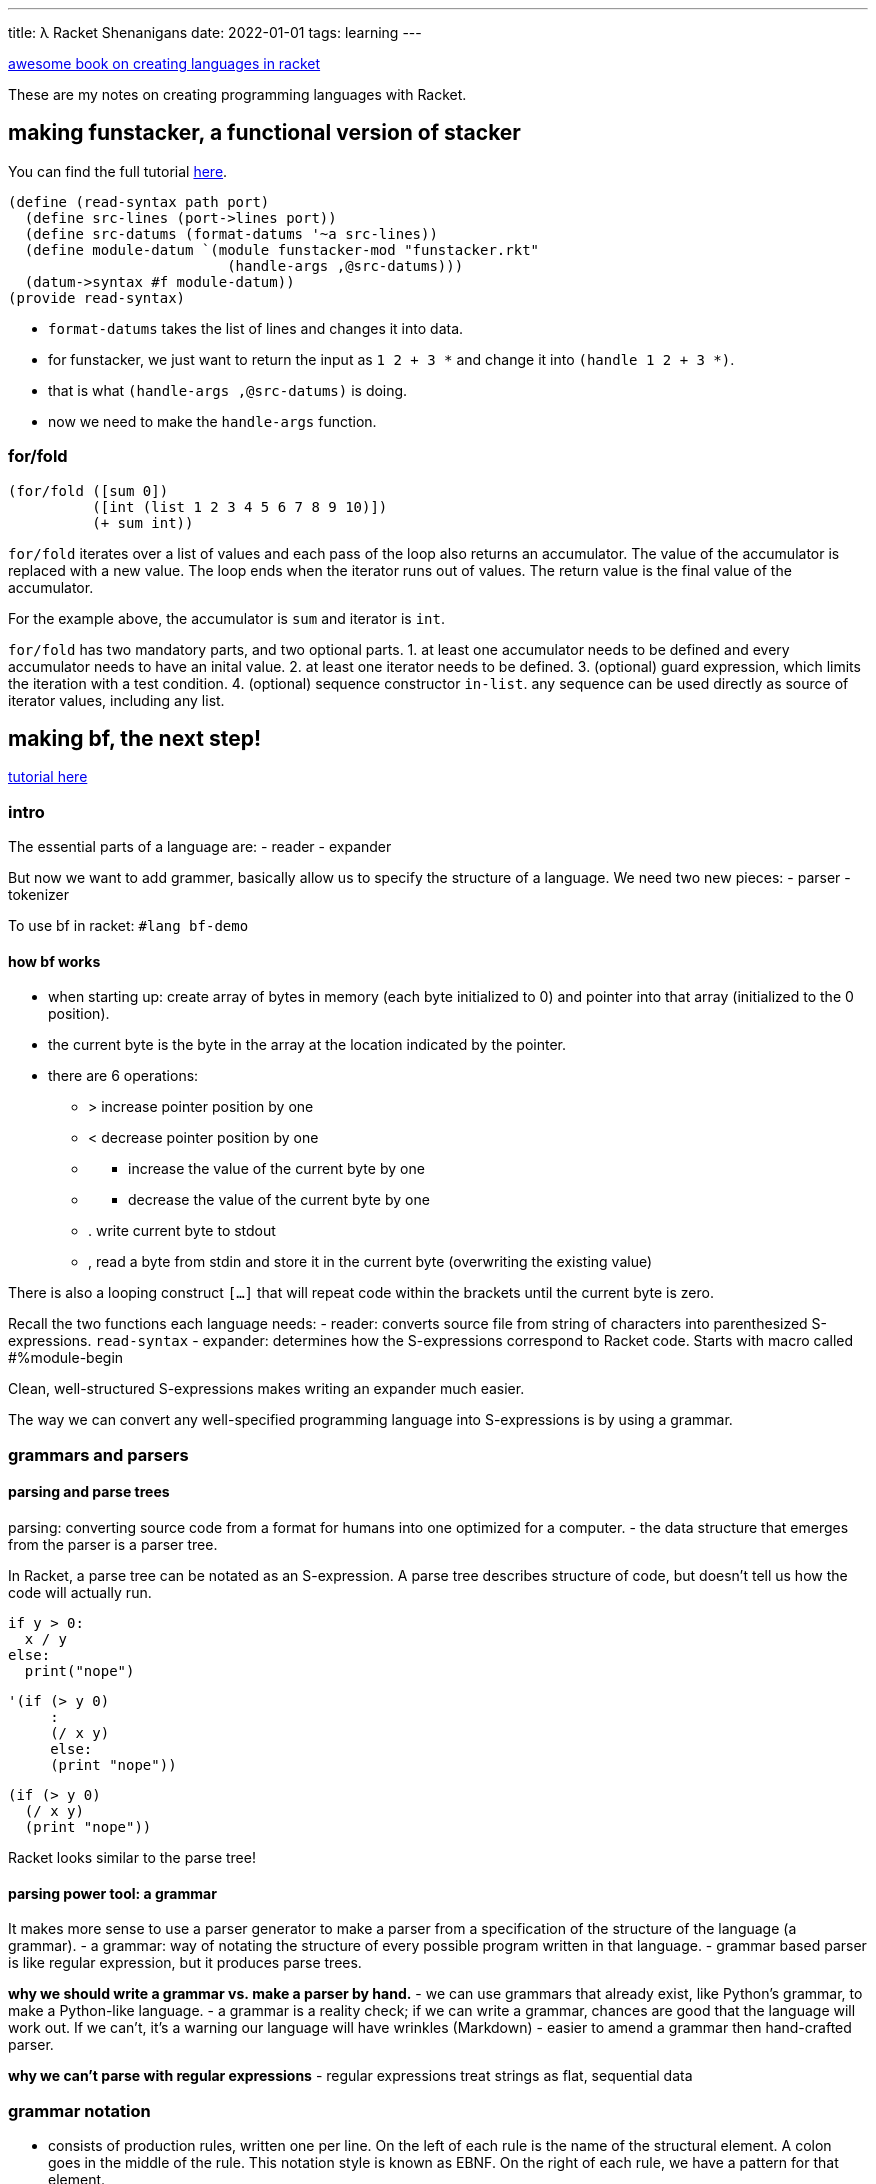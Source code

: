 ---
title: λ Racket Shenanigans
date: 2022-01-01
tags: learning
---

:source-highlighter: highlight.js

https://beautifulracket.com/stacker/recap.html[awesome book on creating
languages in racket]

These are my notes on creating programming languages with Racket.

== making funstacker, a functional version of stacker

You can find the full tutorial
https://beautifulracket.com/funstacker/[here].

[source,scheme]
----
(define (read-syntax path port)
  (define src-lines (port->lines port))
  (define src-datums (format-datums '~a src-lines))
  (define module-datum `(module funstacker-mod "funstacker.rkt"
                          (handle-args ,@src-datums)))
  (datum->syntax #f module-datum))
(provide read-syntax)
----

* `format-datums` takes the list of lines and changes it into data.
* for funstacker, we just want to return the input as `1 2 + 3 *` and
change it into `(handle 1 2 + 3 *)`.
* that is what `(handle-args ,@src-datums)` is doing.
* now we need to make the `handle-args` function.

=== for/fold

[source,scheme]
----
(for/fold ([sum 0])
          ([int (list 1 2 3 4 5 6 7 8 9 10)])
          (+ sum int))
----

`for/fold` iterates over a list of values and each pass of the loop also
returns an accumulator. The value of the accumulator is replaced with a
new value. The loop ends when the iterator runs out of values. The
return value is the final value of the accumulator.

For the example above, the accumulator is `sum` and iterator is `int`.

`for/fold` has two mandatory parts, and two optional parts. 1. at least
one accumulator needs to be defined and every accumulator needs to have
an inital value. 2. at least one iterator needs to be defined. 3.
(optional) guard expression, which limits the iteration with a test
condition. 4. (optional) sequence constructor `in-list`. any sequence
can be used directly as source of iterator values, including any list.

== making bf, the next step!

https://beautifulracket.com/bf/[tutorial here]

=== intro

The essential parts of a language are: - reader - expander

But now we want to add grammer, basically allow us to specify the
structure of a language. We need two new pieces: - parser - tokenizer

To use bf in racket: `#lang bf-demo`

==== how bf works

* when starting up: create array of bytes in memory (each byte
initialized to 0) and pointer into that array (initialized to the 0
position).
* the current byte is the byte in the array at the location indicated by
the pointer.
* there are 6 operations:
** > increase pointer position by one
** < decrease pointer position by one
** {blank}
*** increase the value of the current byte by one
** {blank}
*** decrease the value of the current byte by one
** . write current byte to stdout
** , read a byte from stdin and store it in the current byte
(overwriting the existing value)

There is also a looping construct `[...]` that will repeat code within
the brackets until the current byte is zero.

Recall the two functions each language needs: - reader: converts source
file from string of characters into parenthesized S-expressions.
`read-syntax` - expander: determines how the S-expressions correspond to
Racket code. Starts with macro called #%module-begin

Clean, well-structured S-expressions makes writing an expander much
easier.

The way we can convert any well-specified programming language into
S-expressions is by using a grammar.

=== grammars and parsers

==== parsing and parse trees

parsing: converting source code from a format for humans into one
optimized for a computer. - the data structure that emerges from the
parser is a parser tree.

In Racket, a parse tree can be notated as an S-expression. A parse tree
describes structure of code, but doesn’t tell us how the code will
actually run.

[source,python]
----
if y > 0:
  x / y
else:
  print("nope")
----

[source,scheme]
----
'(if (> y 0)
     :
     (/ x y)
     else:
     (print "nope"))
----

[source,scheme]
----
(if (> y 0)
  (/ x y)
  (print "nope"))
----

Racket looks similar to the parse tree!

==== parsing power tool: a grammar

It makes more sense to use a parser generator to make a parser from a
specification of the structure of the language (a grammar). - a grammar:
way of notating the structure of every possible program written in that
language. - grammar based parser is like regular expression, but it
produces parse trees.

*why we should write a grammar vs. make a parser by hand.* - we can use
grammars that already exist, like Python’s grammar, to make a
Python-like language. - a grammar is a reality check; if we can write a
grammar, chances are good that the language will work out. If we can’t,
it’s a warning our language will have wrinkles (Markdown) - easier to
amend a grammar then hand-crafted parser.

*why we can’t parse with regular expressions* - regular expressions
treat strings as flat, sequential data

=== grammar notation

* consists of production rules, written one per line. On the left of
each rule is the name of the structural element. A colon goes in the
middle of the rule. This notation style is known as EBNF. On the right
of each rule, we have a pattern for that element.
* the right side can include: literal strings, classes of strings, names
of other production rules. Multiple possibilities are separated by |

==== applying a grammar

* parser takes string of source code
* starting with first production rule, parser tries to match source code
to pattern on the right.
* if the pattern contains names of other rules of grammar, parser
recursively tries to match those rules, again using patterns on the
right.

This process continues until one of two things: - the parser decomposes
source code into something that can’t be further decomposed ->
terminals. A parse tree is returned (the leaves of a parse tree are
always terminals) - the parser can’t find any way to decompose source
code into terminals; parse fails. It’s trial and error (parser could try
lots of unsuccessful paths)

### ambiguous grammars - you could write a grammar that can produce more
than one valid parse tree for the same string - but you should avoid
this

==== groups and multiples in patterns

a grammar for stacker

....
stacker-program : "\n"* instruction ("\n"+ instruction)*
instruction     : integer | func
integer         : ["-"] digit+
digit           : "0" | "1" | "2" | "3" | "4"
                | "5" | "6" | "7" | "8" | "9"
func            : "+" | "*"
....

* parenthesizes create subsequences.
* * means zero or more
* + means match one or more of the preceding item
* [] means zero or 1 of the enclosed item

....
4
8
+
3
*
....

....
'(stacker-program
  (instruction (integer (digit "4")))
  "\n"
  (instruction (integer (digit "8")))
  "\n"
  (instruction (func "+"))
  "\n"
  (instruction (integer (digit "3")))
  "\n"
  (instruction (func "*")))
....

notes about how the parse tree lines up with the grammar: - each node in
parse tree corresponds to production rule, starting with name of rule
followed by elements that matched the pattern for that rule - rules that
rely on other rules leads to nesting. - every character that appeared in
original source string appears in parse tree.

=== the parser

* bf is just a list of operations and loops
** so the first line means: either `bf-op` or `bf-loop` and zero or more
of
* now define bf-op and bf-loop

....
bf-program: (bf-op | bf-loop)* 
bf-op: ">" | "<" | "+" | "-" | "." | "," 
bf-loop: "[" (bf-op | bf-loop)* "]"
....

and that’s the grammar for bf! There are other ways to define the
grammar but this is the easiest because `bf-program` only appears ones
and it is the least number of rules.

==== converting a grammar to a parser

* we will use a parser-generating language called `brag` that takes a
list of production rules and turns those into a working parser.

=== the tokenizer

* source string is converted to tokens
* tokenizer sits between source string and parser
* a tokenizer is optional: if we don’t use a tokenizer, then every
character that appears in the source code counts as a token.

Some tasks that are easily handled by the tokenizer? - meaningless
strings in source code can be removed - strings that represent a value
can be labeled with a generic token type - strings that should be
handled literally can just pass through

Downside to a tokenizer - substrings removed (like comments) are
invisible to the parser. - tokens are indivisible; once we fuse a
substring into a token, it can’t be decomposed further by the parser.
big tokens can be convenient because they reduce complexity, but they
also reduce flexibility.

==== designing the bf tokenizer

The bf grammar omits one detail: that any characters besides the eight
used should be ignored. - the bf tokenizer is simple: pass through eight
characters intact and toss out everything else

==== writing a reader with a tokenizer

* instead of manually reading in strings of code from port, pass port to
make tokenizer, which returns function that reads characters from port
and generates tokens
** make-tokenizer creates and returns a function next-token that parser
calls repeatedly to retrieve new tokens
* use those tokens with parse, to make parse-tree
* create `module-datum` and put `parse-tree` inside
* finally use `datum->syntax` to package code as syntax object

tokenizing rules - helper function: lexer - each branch of lexer
represent a rule: right side of token-creating expression, left side is
pattern - each time `next-token` is called, `bf-lexer` will read as many
characters from port as possible while still matching a rule pattern
(greedy matching). - right side of rule with convert matched characters
into token, which is returned

[source,scheme]
----
(require brag/support) ;; we need to so we can get lexer
(define (make-tokenizer port)
  (define (next-token)
    (define bf-lexer
      (lexer
       [(char-set "><-.,+[]") lexeme] ; matches to one of our eight characters; we pass to lexeme (that thing we just matched)
       [any-char (next-token)])) ; think of else as else branch; we call next-token, basically skipping to the next available token
    (bf-lexer port))  
  next-token)
----

* at the end, an `eof` is emitted, the lexer emits an `eof`

=== making the expander: an imperative expander

* grammar tells us how many macros or functions we need
* we need to handle three types of parse nodes: `bf-program`, `bf-op`,
`bf-loop`

Why grammar is awesome 1. each production rule in the grammar will have
a corresponding macro/function in the expander. 2. the name of the
production rule is the name of the macro/function 3. the pattern of the
production rule describes possible input to its corresponding macro or
function.

Choosing function vs macro: use function where we can, a macro where we
must - simple (return its args in a list or print them) -> use function
- rearrange code in a way that a function can’t -> macro

`+[>]` will be parsed into:

....
(bf-program (bf-op "+") (bf-loop "[" (bf-op ">") "]"))
....

our expander goes as follows: - call `bf-program` macro with two input
arguments: - `(bf-op "+")` - `(bf-loop "[" (bf-op ">") "]")` - call
`bf-op` macro with one input: - ``+'' - call `bf-loop` macro with three
input arguments: - ``[” - ”]'' - `(bf-op ">")` - call the `bf-op` macro
with one input argument: - ``>''

==== from grammar to syntax pattern

* syntax pattern is like a regular expression

`bf-program` macro: `bf-program: (bf-op | bf-loop)*`

[source,scheme]
----
(bf-program OP-OR-LOOP-ARG ...)
----

* `bf-program` denotes literal identifier in the code, and is name of
macro. every element of a `define-macro` syntax pattern matches
literally
* unless it’s in all caps.
** pattern variable: can catch everything
* the …, similar to * quantifier. used after a pattern variable, the …
gathers al arguments that follow. can also match 0 arguments.

Return value of a macro is a syntax template. - we return a void, which
discards the arguments. - `define-macro-cases` it’s like a cond

=== a functional expander

We have two goals - avoid keeping state - avoid mutation

Tricky because bf by nature is imperative

* in funstacker we learned we can approximate behaviour of state
variables by turning them into accumulators with `for/fold`
* with functional programming idiom: model `bf` operations that take a
current array and pointer as input and return new array and pointer
values as output.
* instead of storing state values outside the function, let the values
travel through the functions

==== restarting the expander

* model new `bf` operations as functions that take two input arguments,
array and pointer, and return a new array and pointer.
* we want return value of a `bf-func` to become input arguments of the
`next-bf-func`.
** but `bf-func` only returns one value and `next-bf-func` needs two
values.
** we cure this mismatch by using `apply`

`apply` - takes a function and list of values as input, and calls the
function while using those values as input arguments - these two
expressions are equivalent - kind of like takes the list apart.

[source,scheme]
----
(apply func (list arg1 arg2 arg3 arg4))
(func arg1 arg2 arg3 arg4)
----

* the above example stipulates `func` is a run time function, not a
macro; macros cannot be passed as an argument to any higher order
function.

[source,scheme]
----
(define (fold-funcs apl bf-funcs)
  (for/fold ([current-apl apl])
            ([bf-func (in-list bf-funcs)])
    (apply bf-func current-apl)))
----

* `fold-funcs`: takes two input args, `apl` and a pointer; the return
value of `bf-func` and list of `bf-funcs`
* when `for/fold` starts, it creates an accumulator called `current-apl`
to hold current state of the `bf` program, and initializes it to the
`apl` argument passed as input.
* then it iterates over the list of `bf-funcs`
* on each iteration it uses `apply` to pass `current-apl` as arguments
to the next `bf-func`
* once we run out of `bf-funcs`, the last value of `current-apl` becomes
the return value of the `for/fold` loop, and therefore the `fold-funcs`
function.

now we can write the macro for `bf-program`

[source,scheme]
----
(define-macro (bf-program OP-OR-LOOP-ARG ...)
  #'(begin
      (define first-apl (list (make-vector 30000 0) 0))
      (void (fold-funcs first-apl (list OP-OR-LOOP-ARG ...)))))
(provide bf-program)
----

* we want to return code for two expressions; syntax object can only
represent one.
* any time we want to return multiple expressions: use `begin`
** unlike `let`, `begin` does not create a new scope for variables, any
variables inside a `begin` are visible outside as well
* macro should not return a value, so pass result to a void.

now we write the macro for `bf-loop`; there are two things to observe -
when `bf-loop` arrives at `fold-funcs`, it is expected to behave as
`bf-func`. So the return value of `bf-loop` macro has to be a function
that has two input args and 1 output arg. - `bf-loop` is mini `bf`
program that runs repeatedly until a certain condition is met.

[source,scheme]
----
(define-macro (bf-loop "[" OP-OR-LOOP-ARG ... "]")
  #'(lambda (arr ptr)
      (for/fold ([current-apl (list arr ptr)])
                ([i (in-naturals)]
                 #:break (zero? (apply current-byte
                                       current-apl)))
        (fold-funcs current-apl (list OP-OR-LOOP-ARG ...)))))
(provide bf-loop)
----

the last macro is `bf-op`, but instead of returning a self-contained
function, just return only the name of corresponding function -> so
`fold-funcs` can `apply` a list of arguments to it.

==== making it faster

* this functional version is much slower because of the
`set-current-byte` func
** we make a new array every time, which is 30k bytes, and the garbage
collector has to run more often to free up memory.
** to make it faster we can just use the input array
